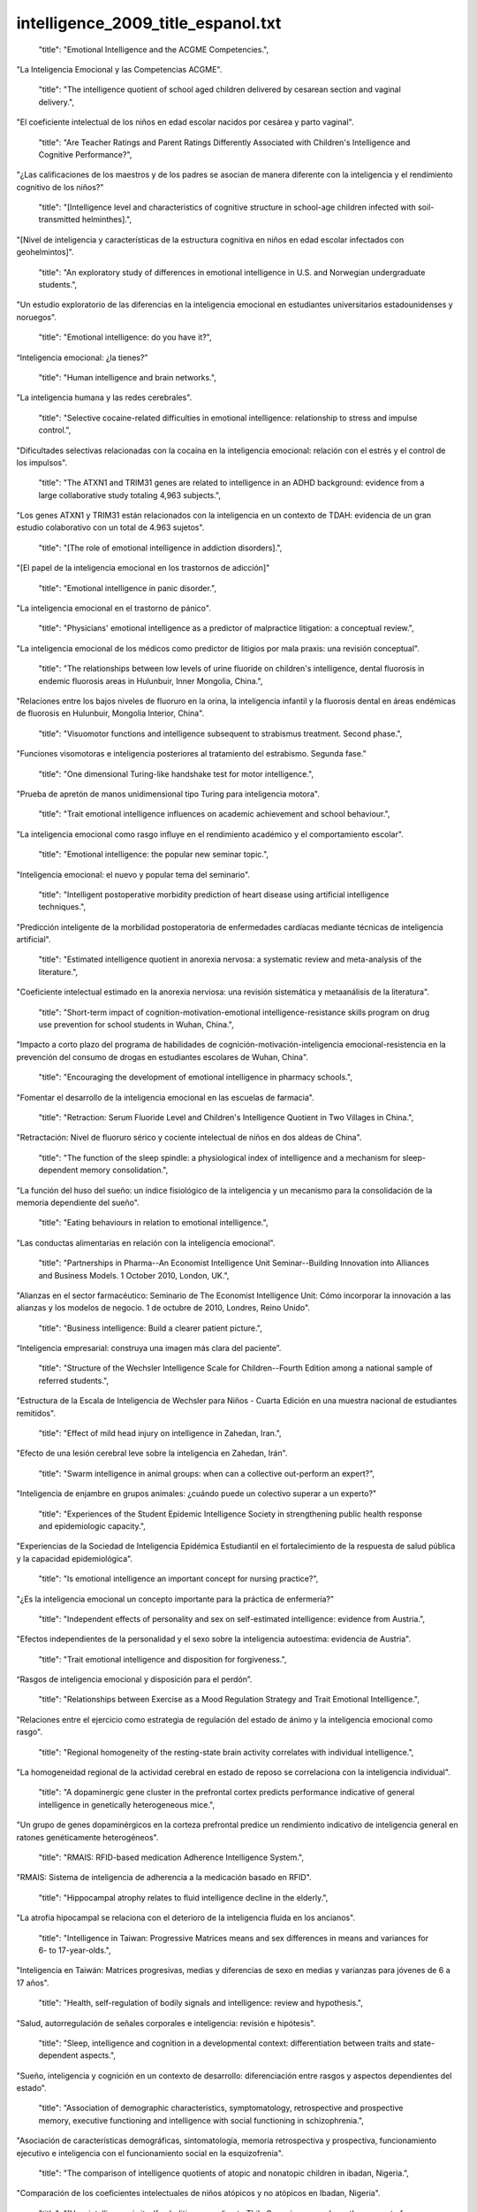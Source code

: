 intelligence_2009_title_espanol.txt
==================================

    "title": "Emotional Intelligence and the ACGME Competencies.",

"La Inteligencia Emocional y las Competencias ACGME".

    "title": "The intelligence quotient of school aged children delivered by cesarean section and vaginal delivery.",

"El coeficiente intelectual de los niños en edad escolar nacidos por cesárea y parto vaginal".

    "title": "Are Teacher Ratings and Parent Ratings Differently Associated with Children's Intelligence and Cognitive Performance?",

"¿Las calificaciones de los maestros y de los padres se asocian de manera diferente con la inteligencia y el rendimiento cognitivo de los niños?"

    "title": "[Intelligence level and characteristics of cognitive structure in school-age children infected with soil-transmitted helminthes].",

"[Nivel de inteligencia y características de la estructura cognitiva en niños en edad escolar infectados con geohelmintos]".

    "title": "An exploratory study of differences in emotional intelligence in U.S. and Norwegian undergraduate students.",

"Un estudio exploratorio de las diferencias en la inteligencia emocional en estudiantes universitarios estadounidenses y noruegos".

    "title": "Emotional intelligence: do you have it?",

“Inteligencia emocional: ¿la tienes?”

    "title": "Human intelligence and brain networks.",

"La inteligencia humana y las redes cerebrales".

    "title": "Selective cocaine-related difficulties in emotional intelligence: relationship to stress and impulse control.",

"Dificultades selectivas relacionadas con la cocaína en la inteligencia emocional: relación con el estrés y el control de los impulsos".

    "title": "The ATXN1 and TRIM31 genes are related to intelligence in an ADHD background: evidence from a large collaborative study totaling 4,963 subjects.",

"Los genes ATXN1 y TRIM31 están relacionados con la inteligencia en un contexto de TDAH: evidencia de un gran estudio colaborativo con un total de 4.963 sujetos".

    "title": "[The role of emotional intelligence in addiction disorders].",

"[El papel de la inteligencia emocional en los trastornos de adicción]"

    "title": "Emotional intelligence in panic disorder.",

"La inteligencia emocional en el trastorno de pánico".

    "title": "Physicians' emotional intelligence as a predictor of malpractice litigation: a conceptual review.",

"La inteligencia emocional de los médicos como predictor de litigios por mala praxis: una revisión conceptual".

    "title": "The relationships between low levels of urine fluoride on children's intelligence, dental fluorosis in endemic fluorosis areas in Hulunbuir, Inner Mongolia, China.",

"Relaciones entre los bajos niveles de fluoruro en la orina, la inteligencia infantil y la fluorosis dental en áreas endémicas de fluorosis en Hulunbuir, Mongolia Interior, China".

    "title": "Visuomotor functions and intelligence subsequent to strabismus treatment. Second phase.",

"Funciones visomotoras e inteligencia posteriores al tratamiento del estrabismo. Segunda fase."

    "title": "One dimensional Turing-like handshake test for motor intelligence.",

"Prueba de apretón de manos unidimensional tipo Turing para inteligencia motora".

    "title": "Trait emotional intelligence influences on academic achievement and school behaviour.",

"La inteligencia emocional como rasgo influye en el rendimiento académico y el comportamiento escolar".

    "title": "Emotional intelligence: the popular new seminar topic.",

"Inteligencia emocional: el nuevo y popular tema del seminario".

    "title": "Intelligent postoperative morbidity prediction of heart disease using artificial intelligence techniques.",

"Predicción inteligente de la morbilidad postoperatoria de enfermedades cardíacas mediante técnicas de inteligencia artificial".

    "title": "Estimated intelligence quotient in anorexia nervosa: a systematic review and meta-analysis of the literature.",

"Coeficiente intelectual estimado en la anorexia nerviosa: una revisión sistemática y metaanálisis de la literatura".

    "title": "Short-term impact of cognition-motivation-emotional intelligence-resistance skills program on drug use prevention for school students in Wuhan, China.",

"Impacto a corto plazo del programa de habilidades de cognición-motivación-inteligencia emocional-resistencia en la prevención del consumo de drogas en estudiantes escolares de Wuhan, China".

    "title": "Encouraging the development of emotional intelligence in pharmacy schools.",

"Fomentar el desarrollo de la inteligencia emocional en las escuelas de farmacia".

    "title": "Retraction: Serum Fluoride Level and Children's Intelligence Quotient in Two Villages in China.",

"Retractación: Nivel de fluoruro sérico y cociente intelectual de niños en dos aldeas de China".

    "title": "The function of the sleep spindle: a physiological index of intelligence and a mechanism for sleep-dependent memory consolidation.",

"La función del huso del sueño: un índice fisiológico de la inteligencia y un mecanismo para la consolidación de la memoria dependiente del sueño".

    "title": "Eating behaviours in relation to emotional intelligence.",

"Las conductas alimentarias en relación con la inteligencia emocional".

    "title": "Partnerships in Pharma--An Economist Intelligence Unit Seminar--Building Innovation into Alliances and Business Models. 1 October 2010, London, UK.",

"Alianzas en el sector farmacéutico: Seminario de The Economist Intelligence Unit: Cómo incorporar la innovación a las alianzas y los modelos de negocio. 1 de octubre de 2010, Londres, Reino Unido".

    "title": "Business intelligence: Build a clearer patient picture.",

“Inteligencia empresarial: construya una imagen más clara del paciente”.

    "title": "Structure of the Wechsler Intelligence Scale for Children--Fourth Edition among a national sample of referred students.",

"Estructura de la Escala de Inteligencia de Wechsler para Niños - Cuarta Edición en una muestra nacional de estudiantes remitidos".

    "title": "Effect of mild head injury on intelligence in Zahedan, Iran.",

"Efecto de una lesión cerebral leve sobre la inteligencia en Zahedan, Irán".

    "title": "Swarm intelligence in animal groups: when can a collective out-perform an expert?",

"Inteligencia de enjambre en grupos animales: ¿cuándo puede un colectivo superar a un experto?"

    "title": "Experiences of the Student Epidemic Intelligence Society in strengthening public health response and epidemiologic capacity.",

"Experiencias de la Sociedad de Inteligencia Epidémica Estudiantil en el fortalecimiento de la respuesta de salud pública y la capacidad epidemiológica".

    "title": "Is emotional intelligence an important concept for nursing practice?",

"¿Es la inteligencia emocional un concepto importante para la práctica de enfermería?"

    "title": "Independent effects of personality and sex on self-estimated intelligence: evidence from Austria.",

"Efectos independientes de la personalidad y el sexo sobre la inteligencia autoestima: evidencia de Austria".

    "title": "Trait emotional intelligence and disposition for forgiveness.",

“Rasgos de inteligencia emocional y disposición para el perdón”.

    "title": "Relationships between Exercise as a Mood Regulation Strategy and Trait Emotional Intelligence.",

"Relaciones entre el ejercicio como estrategia de regulación del estado de ánimo y la inteligencia emocional como rasgo".

    "title": "Regional homogeneity of the resting-state brain activity correlates with individual intelligence.",

"La homogeneidad regional de la actividad cerebral en estado de reposo se correlaciona con la inteligencia individual".

    "title": "A dopaminergic gene cluster in the prefrontal cortex predicts performance indicative of general intelligence in genetically heterogeneous mice.",

"Un grupo de genes dopaminérgicos en la corteza prefrontal predice un rendimiento indicativo de inteligencia general en ratones genéticamente heterogéneos".

    "title": "RMAIS: RFID-based medication Adherence Intelligence System.",

"RMAIS: Sistema de inteligencia de adherencia a la medicación basado en RFID".

    "title": "Hippocampal atrophy relates to fluid intelligence decline in the elderly.",

"La atrofia hipocampal se relaciona con el deterioro de la inteligencia fluida en los ancianos".

    "title": "Intelligence in Taiwan: Progressive Matrices means and sex differences in means and variances for 6- to 17-year-olds.",

"Inteligencia en Taiwán: Matrices progresivas, medias y diferencias de sexo en medias y varianzas para jóvenes de 6 a 17 años".

    "title": "Health, self-regulation of bodily signals and intelligence: review and hypothesis.",

"Salud, autorregulación de señales corporales e inteligencia: revisión e hipótesis".

    "title": "Sleep, intelligence and cognition in a developmental context: differentiation between traits and state-dependent aspects.",

"Sueño, inteligencia y cognición en un contexto de desarrollo: diferenciación entre rasgos y aspectos dependientes del estado".

    "title": "Association of demographic characteristics, symptomatology, retrospective and prospective memory, executive functioning and intelligence with social functioning in schizophrenia.",

"Asociación de características demográficas, sintomatología, memoria retrospectiva y prospectiva, funcionamiento ejecutivo e inteligencia con el funcionamiento social en la esquizofrenia".

    "title": "The comparison of intelligence quotients of atopic and nonatopic children in ibadan, Nigeria.",

"Comparación de los coeficientes intelectuales de niños atópicos y no atópicos en Ibadan, Nigeria".

    "title": "[How intelligence is itself--abolition according to Thilo Sarrazin opposed--on the concept of inheritability].",

"[Cómo la inteligencia en sí misma se opone a la abolición según Thilo Sarrazin-al concepto de heredabilidad]."

    "title": "Data and methods to facilitate delivery system reform: harnessing collective intelligence to learn from positive deviance.",

"Datos y métodos para facilitar la reforma del sistema de prestación de servicios: aprovechar la inteligencia colectiva para aprender de las desviaciones positivas".

    "title": "Acupuncture for promoting intelligence of children--an observation on 37 cases with mental retardation.",

"Acupuntura para promover la inteligencia de los niños: una observación de 37 casos con retraso mental".

    "title": "Secret life of plants: from memory to intelligence.",

"La vida secreta de las plantas: de la memoria a la inteligencia".

    "title": "Assessment of the global intelligence and selective cognitive capacities in preterm 8-year-old children.",

"Evaluación de la inteligencia global y de las capacidades cognitivas selectivas en niños prematuros de 8 años."

    "title": "Intelligence in youth and all-cause-mortality: systematic review with meta-analysis.",

"Inteligencia en la juventud y mortalidad por todas las causas: revisión sistemática con metaanálisis".

    "title": "Quantity, not quality: the relationship between fluid intelligence and working memory capacity.",

"Cantidad, no calidad: la relación entre la inteligencia fluida y la capacidad de la memoria de trabajo".

    "title": "NTM and NR3C2 polymorphisms influencing intelligence: family-based association studies.",

"Polimorfismos NTM y NR3C2 que influyen en la inteligencia: estudios de asociación basados ​​en la familia".

    "title": "The impact of stroke on emotional intelligence.",

"El impacto del accidente cerebrovascular en la inteligencia emocional".

    "title": "Group Health Cooperative, pieces of intelligence falling into place.",

“Cooperativa de Salud Grupal, piezas de inteligencia encajando en su lugar”.

    "title": "Normal intelligence in female and male patients with congenital adrenal hyperplasia.",

"Inteligencia normal en pacientes masculinos y femeninos con hiperplasia suprarrenal congénita".

    "title": "Swarm intelligence in plant roots.",

"Inteligencia de enjambre en las raíces de las plantas".

    "title": "Artificial intelligence: contemporary applications and future compass.",

"Inteligencia artificial: aplicaciones contemporáneas y brújula del futuro".

    "title": "Advanced clinical interpretation of the WAIS-IV and WMS-IV: prevalence of low scores varies by level of intelligence and years of education.",

"Interpretación clínica avanzada del WAIS-IV y WMS-IV: la prevalencia de puntuaciones bajas varía según el nivel de inteligencia y los años de educación".

    "title": "Developmental validation of the IrisPlex system: determination of blue and brown iris colour for forensic intelligence.",

"Validación del desarrollo del sistema IrisPlex: determinación del color del iris azul y marrón para inteligencia forense".

    "title": "Regional gray matter correlates of perceived emotional intelligence.",

"La materia gris regional se correlaciona con la inteligencia emocional percibida".

    "title": "The link between callosal thickness and intelligence in healthy children and adolescents.",

"La relación entre el grosor del cuerpo calloso y la inteligencia en niños y adolescentes sanos".

    "title": "IEEE International Conference on Computational Intelligence and Games. Smarts for serious games.",

"Conferencia internacional IEEE sobre inteligencia computacional y juegos. Inteligencia para juegos serios".

    "title": "IEEE International Conference on Computational Intelligence and Games. Game-miners grapple with massive data.",

"Conferencia internacional IEEE sobre inteligencia computacional y juegos. Los mineros de juegos se enfrentan a datos masivos".

    "title": "IEEE International Conference on Computational Intelligence and Games. Killer bots are getting human.",

"Conferencia internacional IEEE sobre inteligencia computacional y juegos. Los robots asesinos se están humanizando".

    "title": "Psychology. Social savvy boosts the collective intelligence of groups.",

"Psicología. La inteligencia social potencia la inteligencia colectiva de los grupos."

    "title": "Evidence for a collective intelligence factor in the performance of human groups.",

"Evidencia de un factor de inteligencia colectiva en el desempeño de los grupos humanos".

    "title": "Reliability and validity of three Chinese-version tasks of Mayer-Salovey-Caruso Emotional Intelligence Test.",

"Confiabilidad y validez de tres tareas de la versión china del Test de Inteligencia Emocional Mayer-Salovey-Caruso".

    "title": "Compact cancer biomarkers discovery using a swarm intelligence feature selection algorithm.",

"Descubrimiento compacto de biomarcadores de cáncer utilizando un algoritmo de selección de características de inteligencia de enjambre".

    "title": "Visual-object ability: a new dimension of non-verbal intelligence.",

"La capacidad visual-objetiva: una nueva dimensión de la inteligencia no verbal".

    "title": "Weight gain in infancy and early childhood is associated with school age body mass index but not intelligence and blood pressure in very low birth weight children.",

"El aumento de peso en la infancia y la niñez temprana está asociado con el índice de masa corporal en edad escolar, pero no con la inteligencia y la presión arterial en niños con muy bajo peso al nacer".

    "title": "Neural mechanisms of interference control in working memory: effects of interference expectancy and fluid intelligence.",

"Mecanismos neuronales del control de interferencias en la memoria de trabajo: efectos de la expectativa de interferencia y la inteligencia fluida".

    "title": "The emotional foundations of high moral intelligence.",

"Los fundamentos emocionales de la alta inteligencia moral".

    "title": "Emotional quotient scores over intelligence quotient.",

"El cociente emocional puntúa más que el cociente intelectual".

    "title": "Similar prefrontal cortical activities between general fluid intelligence and visuospatial working memory tasks in preschool children as revealed by optical topography.",

"Actividades corticales prefrontales similares entre la inteligencia fluida general y las tareas de memoria de trabajo visoespacial en niños en edad preescolar según lo revelado por topografía óptica".

    "title": "Obesity atlas and methodbox: towards an open framework for sharing public health intelligence workflows.",

"Atlas de obesidad y Methodbox: hacia un marco abierto para compartir flujos de trabajo de inteligencia de salud pública".

    "title": "Using ProMED-Mail and MedWorm blogs for cross-domain pattern analysis in epidemic intelligence.",

"Uso de blogs ProMED-Mail y MedWorm para el análisis de patrones entre dominios en inteligencia epidémica".

    "title": "Cognitive inferences in fossil apes (Primates, Hominoidea): does encephalization reflect intelligence?",

"Inferencias cognitivas en simios fósiles (primates, homínidos): ¿la encefalización refleja inteligencia?"

    "title": "1.3\u00a0Mb de novo deletion in chromosome band 3q29 associated with normal intelligence in a child.",

"Deleción de novo de 1,3 Mb en la banda cromosómica 3q29 asociada con inteligencia normal en un niño".

    "title": "Augmenting the core battery with supplementary subtests: Wechsler adult intelligence scale--IV measurement invariance across the United States and Canada.",

"Aumento de la batería principal con subpruebas complementarias: escala de inteligencia para adultos de Wechsler--Invariancia de la medición IV en Estados Unidos y Canadá".

    "title": "Seeing the forest for the trees: prevalence of low scores on the Wechsler Intelligence Scale for Children, fourth edition (WISC-IV).",

"Ver el bosque detrás de los árboles: prevalencia de puntuaciones bajas en la Escala de Inteligencia Wechsler para Niños, cuarta edición (WISC-IV)".

    "title": "Investigation of the factor structure of the Wechsler Adult Intelligence Scale--Fourth Edition (WAIS-IV): exploratory and higher order factor analyses.",

"Investigación de la estructura factorial de la Escala de Inteligencia de Wechsler para Adultos, Cuarta Edición (WAIS-IV): análisis factorial exploratorio y de orden superior".

    "title": "Closing the gap - better health intelligence is required.",

“Para cerrar la brecha se necesita una mejor inteligencia sanitaria”.

    "title": "[Gamma-activity of the cerebral cortex: communication with intelligence and accuracy of perception of time].",

"[Actividad gamma de la corteza cerebral: comunicación con la inteligencia y precisión en la percepción del tiempo]".

    "title": "Turning routine NHS data into health care intelligence: NHS clinicians need public health doctors in primary care trusts (PCTs).",

"Cómo convertir los datos rutinarios del NHS en inteligencia sanitaria: los médicos del NHS necesitan médicos de salud pública en centros de atención primaria (PCT)".

    "title": "An artificial intelligence approach to Bacillus amyloliquefaciens CCMI 1051 cultures: application to the production of anti-fungal compounds.",

"Un enfoque de inteligencia artificial para cultivos de Bacillus amyloliquefaciens CCMI 1051: aplicación a la producción de compuestos antifúngicos".

    "title": "Regional gray matter density associated with emotional intelligence: evidence from voxel-based morphometry.",

"Densidad de materia gris regional asociada con la inteligencia emocional: evidencia de la morfometría basada en vóxeles".

    "title": "Performance on Wechsler intelligence scales in children with Tourette syndrome.",

"Rendimiento en las escalas de inteligencia de Wechsler en niños con síndrome de Tourette".

    "title": "Emotional intelligence and nursing performance among nursing students.",

"Inteligencia emocional y desempeño de enfermería entre estudiantes de enfermería".

    "title": "Robotic and artificial intelligence for keyhole neurosurgery: the ROBOCAST project, a multi-modal autonomous path planner.",

"Inteligencia robótica y artificial para neurocirugía de ojo de cerradura: el proyecto ROBOCAST, un planificador de rutas autónomo multimodal".

    "title": "Independent association of prospective memory with retrospective memory and intelligence in schizophrenia: a controlled study.",

"Asociación independiente de la memoria prospectiva con la memoria retrospectiva y la inteligencia en la esquizofrenia: un estudio controlado".

    "title": "Intelligence and ambition are distributed equally around the globe.",

"La inteligencia y la ambición están distribuidas equitativamente en todo el mundo".

    "title": "A psychometric analysis of the Trait Emotional Intelligence Questionnaire-Short Form (TEIQue-SF) using item response theory.",

"Un análisis psicométrico del Cuestionario de Inteligencia Emocional de Rasgos-Forma Corta (TEIQue-SF) utilizando la teoría de respuesta al ítem".

    "title": "Identification of cataract and post-cataract surgery optical images using artificial intelligence techniques.",

“Identificación de imágenes ópticas de cirugía de catarata y post-catarata mediante técnicas de inteligencia artificial”.

    "title": "A new method for 3D thinning of hybrid shaped porous media using artificial intelligence. Application to trabecular bone.",

"Un nuevo método para el adelgazamiento 3D de medios porosos con formas híbridas mediante inteligencia artificial. Aplicación al hueso trabecular".

    "title": "Applications of artificial intelligence in safe human-robot interactions.",

"Aplicaciones de la inteligencia artificial en interacciones seguras entre humanos y robots".

    "title": "Neuropsychological profiles in individuals at clinical high risk for psychosis: relationship to psychosis and intelligence.",

"Perfiles neuropsicológicos en individuos con alto riesgo clínico de psicosis: relación con la psicosis y la inteligencia".

    "title": "The role of intelligence and feedback in children's strategy competence.",

"El papel de la inteligencia y la retroalimentación en la competencia estratégica de los niños".

    "title": "Fluid intelligence loss linked to restricted regions of damage within frontal and parietal cortex.",

"La pérdida de inteligencia fluida está vinculada a regiones restringidas de daño dentro de la corteza frontal y parietal".

    "title": "Naive theories of intelligence and the role of processing fluency in perceived comprehension.",

"Teorías ingenuas de la inteligencia y el papel de la fluidez de procesamiento en la comprensión percibida".

    "title": "Time course of processing emotional stimuli as a function of perceived emotional intelligence, anxiety, and depression.",

"Curso temporal del procesamiento de estímulos emocionales en función de la inteligencia emocional percibida, la ansiedad y la depresión".

    "title": "Commentary on \"Intelligence and Personality as Predictors of Illness and Death\" by Deary, Weiss, and Batty.",

"Comentario sobre "La inteligencia y la personalidad como predictores de la enfermedad y la muerte" de Deary, Weiss y Batty".

    "title": "Intelligence and Personality as Predictors of Illness and Death: How Researchers in Differential Psychology and Chronic Disease Epidemiology Are Collaborating to Understand and Address Health Inequalities.",

"La inteligencia y la personalidad como predictores de enfermedad y muerte: cómo los investigadores en psicología diferencial y epidemiología de enfermedades crónicas están colaborando para comprender y abordar las desigualdades en salud".

    "title": "A response to the comments by Dr Chaput on our paper 'Intelligence in relation to obesity: a systematic review and meta-analysis'.",

"Una respuesta a los comentarios del Dr. Chaput sobre nuestro artículo 'La inteligencia en relación con la obesidad: una revisión sistemática y un metaanálisis'".

    "title": "Nurse-to-nurse hostility, confrontational anxiety, and emotional intelligence: an integral, descriptive pilot study.",

"Hostilidad entre enfermeras, ansiedad confrontativa e inteligencia emocional: un estudio piloto descriptivo e integral".

    "title": "Self-compassion and emotional intelligence in nurses.",

"Autocompasión e inteligencia emocional en enfermeras".

    "title": "Emotional intelligence of dental students and patient satisfaction.",

“Inteligencia emocional de los estudiantes de odontología y satisfacción del paciente”.

    "title": "Exploring the Flynn effect in mentally retarded adults by using a nonverbal intelligence test for children.",

"Explorando el efecto Flynn en adultos con retraso mental mediante el uso de una prueba de inteligencia no verbal para niños".

    "title": "Emotional intelligence and emotional eating patterns: a new insight into the antecedents of eating disorders?",

"Inteligencia emocional y patrones de alimentación emocional: ¿una nueva perspectiva sobre los antecedentes de los trastornos alimentarios?"

    "title": "A Rasch rating scale modeling of the Schutte Self-Report Emotional Intelligence scale in a sample of international students.",

"Un modelo de escala de calificación Rasch de la escala de inteligencia emocional de autoinforme de Schutte en una muestra de estudiantes internacionales".

    "title": "Effect of birth weight, maternal education and prenatal smoking on offspring intelligence at school age.",

"Efecto del peso al nacer, la educación materna y el tabaquismo prenatal sobre la inteligencia de los hijos en edad escolar".

    "title": "Emotional intelligence in medicine: a systematic review through the context of the ACGME competencies.",

"Inteligencia emocional en medicina: una revisión sistemática a través del contexto de las competencias ACGME".

    "title": "Business intelligence and capacity planning: web-based solutions.",

"Inteligencia empresarial y planificación de capacidad: soluciones basadas en web".

    "title": "Birth weight standardized to gestational age and intelligence in young adulthood: a register-based birth cohort study of male siblings.",

"Peso al nacer estandarizado según la edad gestacional y la inteligencia en la edad adulta joven: un estudio de cohorte de nacimiento basado en registros de hermanos varones".

    "title": "The state of the science of emotional intelligence related to nursing leadership: an integrative review.",

"El estado de la ciencia de la inteligencia emocional relacionada con el liderazgo de enfermería: una revisión integradora".

    "title": "Association between sleep duration and intelligence scores in healthy children.",

"Asociación entre la duración del sueño y las puntuaciones de inteligencia en niños sanos".

    "title": "On the sources of the height-intelligence correlation: new insights from a bivariate ACE model with assortative mating.",

"Sobre las fuentes de la correlación altura-inteligencia: nuevos conocimientos a partir de un modelo ACE bivariado con apareamiento selectivo".

    "title": "A prediction model based on an artificial intelligence system for moderate to severe obstructive sleep apnea.",

"Un modelo de predicción basado en un sistema de inteligencia artificial para la apnea obstructiva del sueño de moderada a grave".

    "title": "Association between the epidermal growth factor gene and intelligence in major depression patients.",

"Asociación entre el gen del factor de crecimiento epidérmico y la inteligencia en pacientes con depresión mayor".

    "title": "No major role for X-inactivation in variations of intelligence and behavioral problems at middle childhood.",

"La inactivación del cromosoma X no tiene un papel importante en las variaciones de inteligencia y los problemas de conducta en la niñez media".

    "title": "Human intelligence and polymorphisms in the DNA methyltransferase genes involved in epigenetic marking.",

"Inteligencia humana y polimorfismos en los genes de la ADN metiltransferasa implicados en el marcado epigenético".

    "title": "The relationship between learning styles, emotional social intelligence, and academic success of undergraduate nursing students.",

"La relación entre los estilos de aprendizaje, la inteligencia social emocional y el éxito académico de los estudiantes universitarios de enfermería".

    "title": "Intelligence. The right tools for the job.",

"Inteligencia. Las herramientas adecuadas para el trabajo."

    "title": "Neurotrophin-3 gene, intelligence, and selective attention deficit in a Korean sample with attention-deficit/hyperactivity disorder.",

"Gen de la neurotrofina-3, inteligencia y déficit de atención selectiva en una muestra coreana con trastorno por déficit de atención e hiperactividad".

    "title": "Heart rate variability: an index of brain processing in vegetative state? An artificial intelligence, data mining study.",

"Variabilidad de la frecuencia cardíaca: ¿un índice del procesamiento cerebral en estado vegetativo? Un estudio de inteligencia artificial y minería de datos".

    "title": "Artificial intelligence systems based on texture descriptors for vaccine development.",

"Sistemas de inteligencia artificial basados ​​en descriptores de textura para el desarrollo de vacunas".

    "title": "Examining the impact of integrating physical activity on fluid intelligence and academic performance in an elementary school setting: a preliminary investigation.",

"Examen del impacto de la integración de la actividad física en la inteligencia fluida y el rendimiento académico en un entorno de escuela primaria: una investigación preliminar".

    "title": "Using collective intelligence to fine-tune public health policy.",

"Usar la inteligencia colectiva para afinar las políticas de salud pública".

    "title": "An exploration of the relationship between emotional intelligence (EI) and the Multiple Mini-Interview (MMI).",

"Una exploración de la relación entre la inteligencia emocional (IE) y la Mini-Entrevista Múltiple (MMI)".

    "title": "[Are intelligence and executive functions the same thing?].",

"[¿Son la inteligencia y las funciones ejecutivas la misma cosa?]"

    "title": "Artificial intelligence control of a sequencing batch reactor for nitrogen removal via nitrite from landfill leachate.",

"Control de inteligencia artificial de un reactor discontinuo secuencial para la eliminación de nitrógeno a través de nitrito del lixiviado de vertedero".

    "title": "Relationship of the Kaufman Brief Intelligence Test-Second Edition and the Wechsler Abbreviated Scale of Intelligence in children referred for ADHD.",

"Relación entre el Test Breve de Inteligencia de Kaufman-Segunda Edición y la Escala Abreviada de Inteligencia de Wechsler en niños remitidos por TDAH".

    "title": "Intelligence and education: causal perceptions drive analytic processes and therefore conclusions.",

"Inteligencia y educación: las percepciones causales impulsan los procesos analíticos y, por tanto, las conclusiones".

    "title": "[Where does intelligence dwell?].",

"[¿Dónde habita la inteligencia?]"

    "title": "[Intelligence quid aut quis est?].",

"[Inteligencia quid aut quis est?]".

    "title": "Intelligence and mortality. Only ignorance stops progress.",

"Inteligencia y mortalidad. Sólo la ignorancia detiene el progreso."

    "title": "Improvement in intelligence test scores from 6 to 10 years in children of teenage mothers.",

"Mejora en las puntuaciones de pruebas de inteligencia de los 6 a 10 años en hijos de madres adolescentes".

    "title": "Emotion comprehension: the impact of nonverbal intelligence.",

"Comprensión de las emociones: el impacto de la inteligencia no verbal".

    "title": "The intelligent reader's guide to health intelligence.",

"La guía del lector inteligente sobre inteligencia sanitaria".

    "title": "Validating running memory span: measurement of working memory capacity and links with fluid intelligence.",

"Validación de la capacidad de la memoria de trabajo: medición de la capacidad de la memoria de trabajo y vínculos con la inteligencia fluida".

    "title": "Contribution of artificial intelligence to the knowledge of prognostic factors in Hodgkin's lymphoma.",

“Aportación de la inteligencia artificial al conocimiento de los factores pronósticos en el linfoma de Hodgkin”.

    "title": "Emotional intelligence, empathy and the educative power of poetry: a Deleuzo-Guattarian perspective.",

"Inteligencia emocional, empatía y poder educativo de la poesía: una perspectiva deleuzo-guattariana".

    "title": "eHive: an artificial intelligence workflow system for genomic analysis.",

"eHive: un sistema de flujo de trabajo de inteligencia artificial para el análisis genómico".

    "title": "Self-reported emotional dysregulation but no impairment of emotional intelligence in borderline personality disorder: an explorative study.",

"Desregulación emocional autoinformada pero sin deterioro de la inteligencia emocional en el trastorno límite de la personalidad: un estudio exploratorio".

    "title": "The early motor repertoire of children born preterm is associated with intelligence at school age.",

"El repertorio motor temprano de los niños nacidos prematuramente está asociado con la inteligencia en la edad escolar".

    "title": "Decision-making and cognitive abilities: A review of associations between Iowa Gambling Task performance, executive functions, and intelligence.",

"Toma de decisiones y capacidades cognitivas: una revisión de las asociaciones entre el desempeño en la Iowa Gambling Task, las funciones ejecutivas y la inteligencia".

    "title": "Evolutionary psychology and intelligence research.",

"Psicología evolutiva e investigación de la inteligencia".

    "title": "[Effect of CS(2) occupational exposure on personality and intelligence].",

"[Efecto de la exposición ocupacional al CS(2) sobre la personalidad y la inteligencia]".

    "title": "Using the manual ability classification system in young adults with cerebral palsy and normal intelligence.",

"Utilización del sistema de clasificación de habilidades manuales en adultos jóvenes con parálisis cerebral e inteligencia normal".

    "title": "Artificial intelligence techniques for colorectal cancer drug metabolism: ontology and complex network.",

"Técnicas de inteligencia artificial para el metabolismo de fármacos contra el cáncer colorrectal: ontología y red compleja".

    "title": "Colloquium paper: adaptive specializations, social exchange, and the evolution of human intelligence.",

"Documento de coloquio: especializaciones adaptativas, intercambio social y evolución de la inteligencia humana".

    "title": "Colloquium paper: the cognitive niche: coevolution of intelligence, sociality, and language.",

"Artículo de coloquio: El nicho cognitivo: coevolución de la inteligencia, la socialidad y el lenguaje".

    "title": "Emotional intelligence and addictions: a systematic review.",

"Inteligencia emocional y adicciones: una revisión sistemática".

    "title": "The relationships of working memory, secondary memory, and general fluid intelligence: working memory is special.",

"Las relaciones entre la memoria de trabajo, la memoria secundaria y la inteligencia fluida general: la memoria de trabajo es especial".

    "title": "Intelligence, education, and mortality.",

"Inteligencia, educación y mortalidad".

    "title": "Intelligence in Williams Syndrome is related to STX1A, which encodes a component of the presynaptic SNARE complex.",

"La inteligencia en el síndrome de Williams está relacionada con STX1A, que codifica un componente del complejo presináptico SNARE".

    "title": "Research on the relation of EEG signal chaos characteristics with high-level intelligence activity of human brain.",

"Investigación sobre la relación de las características del caos de la señal EEG con la actividad de inteligencia de alto nivel del cerebro humano".

    "title": "An intelligent patient focus. Cambridge Memorial Hospital is increasing efficiency and improving patient care with a new emergency room tracking board and business-intelligence system.",

"Un enfoque inteligente en el paciente. El Cambridge Memorial Hospital está aumentando la eficiencia y mejorando la atención al paciente con un nuevo sistema de inteligencia empresarial y un panel de seguimiento de salas de emergencia".

    "title": "Cognitive ability: does working memory training enhance intelligence?",

"Capacidad cognitiva: ¿el entrenamiento de la memoria de trabajo mejora la inteligencia?"

    "title": "The effects of presenting imprecise probabilities in intelligence forecasts.",

"Los efectos de presentar probabilidades imprecisas en los pronósticos de inteligencia".

    "title": "A neuropsychological study of personality: trait openness in relation to intelligence, fluency, and executive functioning.",

"Un estudio neuropsicológico de la personalidad: rasgos de apertura en relación con la inteligencia, la fluidez y el funcionamiento ejecutivo".

    "title": "Prenatal exposure to airborne polycyclic aromatic hydrocarbons and children's intelligence at 5 years of age in a prospective cohort study in Poland.",

"Exposición prenatal a hidrocarburos aromáticos policíclicos en el aire y la inteligencia de los niños a los 5 años de edad en un estudio de cohorte prospectivo en Polonia".

    "title": "The future of health intelligence: challenges and opportunities.",

"El futuro de la inteligencia en salud: desafíos y oportunidades".

    "title": "Developing the public health intelligence workforce in the UK.",

"Desarrollo de la fuerza laboral de inteligencia de salud pública en el Reino Unido".

    "title": "Intelligence-led crime scene processing. Part II: Intelligence and crime scene examination.",

"Procesamiento de la escena del crimen con base en información de inteligencia. Parte II: Inteligencia y examen de la escena del crimen".

    "title": "Neuroscientist's embarrassment: artificial intelligence's opportunity.",

"La vergüenza de los neurocientíficos: la oportunidad de la inteligencia artificial".

    "title": "[Heart rate measurement algorithm based on artificial intelligence].",

“[Algoritmo de medición de frecuencia cardíaca basado en inteligencia artificial].”

    "title": "Relationship between athletes' emotional intelligence and precompetitive anxiety.",

"Relación entre la inteligencia emocional de los deportistas y la ansiedad precompetitiva".

    "title": "Tactile measures in the structure of intelligence.",

"Medidas táctiles en la estructura de la inteligencia".

    "title": "\"Would I had him with me always\": Affects of longing in early artificial intelligence.",

"\"Ojalá lo tuviera siempre conmigo\": Efectos del anhelo en la inteligencia artificial temprana."

    "title": "Fairness emergence from zero-intelligence agents.",

"La equidad surge de agentes de inteligencia cero".

    "title": "Effect of improvement of pre-school education through Anganwadi center on intelligence and development quotient of children.",

"Efecto de la mejora de la educación preescolar a través del centro Anganwadi sobre la inteligencia y el coeficiente de desarrollo de los niños".

    "title": "Motivation and intelligence drive auditory perceptual learning.",

"La motivación y la inteligencia impulsan el aprendizaje perceptivo auditivo".

    "title": "Gender differences in the relationship between emotional intelligence and right hemisphere lateralization for facial processing.",

"Diferencias de género en la relación entre la inteligencia emocional y la lateralización del hemisferio derecho para el procesamiento facial".

    "title": "Computational intelligence community. Introduction.",

"Comunidad de inteligencia computacional. Introducción."

    "title": "Improving intelligence: a literature review.",

"Mejorar la inteligencia: una revisión de la literatura".

    "title": "Public health genomics: the interface with public health intelligence and the role of public health observatories.",

"Genómica en salud pública: la interfaz con la inteligencia de salud pública y el papel de los observatorios de salud pública".

    "title": "Children's sense of coherence and trait emotional intelligence: a longitudinal study exploring the development of somatic complaints.",

"El sentido de coherencia de los niños y la inteligencia emocional como rasgo: un estudio longitudinal que explora el desarrollo de las quejas somáticas".

    "title": "Automatic auditory intelligence: an expression of the sensory-cognitive core of cognitive processes.",

"Inteligencia auditiva automática: una expresión del núcleo sensorio-cognitivo de los procesos cognitivos".

    "title": "Ambient Intelligence and Persuasive Technology: The Blurring Boundaries Between Human and Technology.",

"Inteligencia ambiental y tecnología persuasiva: los límites difusos entre lo humano y la tecnología".

    "title": "Effect of promoting self-esteem by participatory learning process on emotional intelligence among early adolescents.",

"Efecto de la promoción de la autoestima mediante el proceso de aprendizaje participativo sobre la inteligencia emocional en adolescentes tempranos".

    "title": "Independent examination of the Wechsler Adult Intelligence Scale-Fourth Edition (WAIS-IV): what does the WAIS-IV measure?",

"Examen independiente de la Escala de Inteligencia para Adultos de Wechsler, Cuarta Edición (WAIS-IV): ¿qué mide la WAIS-IV?"

    "title": "Aging and flexible remembering: contributions of conceptual span, fluid intelligence, and frontal functioning.",

"Envejecimiento y memoria flexible: contribuciones de la amplitud conceptual, la inteligencia fluida y el funcionamiento frontal".

    "title": "Sex, IQ, and emotional intelligence.",

"Sexo, coeficiente intelectual e inteligencia emocional".

    "title": "Regional intelligence and suicide rate in Italy.",

"Inteligencia regional y tasa de suicidios en Italia".

    "title": "Intra-individual subtest variability on the Dutch Wechsler Intelligence Scales for Children-Revised (WISC-R(NL)) for children with learning disabilities, psychiatric disorders, and epilepsy.",

"Variabilidad intraindividual de las subpruebas en las Escalas de Inteligencia Wechsler holandesas para niños revisadas (WISC-R(NL)) para niños con discapacidades de aprendizaje, trastornos psiquiátricos y epilepsia".

    "title": "Emotional intelligence: district nurses' lived experiences.",

"Inteligencia emocional: experiencias vividas por enfermeras distritales".

    "title": "Quality of dietary control in phenylketonuric patients and its relationship with general intelligence.",

"Calidad del control dietético en pacientes fenilcetonúricos y su relación con la inteligencia general".

    "title": "Using emotional intelligence to facilitate strengthened appraiser development.",

"Utilizar la inteligencia emocional para facilitar el desarrollo fortalecido de los tasadores".

    "title": "[Assessment of intelligence of 6-year-old children--practical comparability of HAWIVA-III and HAWIK-IV].",

"[Evaluación de la inteligencia de niños de 6 años: comparabilidad práctica de HAWIVA-III y HAWIK-IV]".

    "title": "The role of intelligence in phenylketonuria: a review of research and management.",

"El papel de la inteligencia en la fenilcetonuria: una revisión de la investigación y el tratamiento".

    "title": "Relationship between environmental phthalate exposure and the intelligence of school-age children.",

"Relación entre la exposición ambiental a ftalatos y la inteligencia de los niños en edad escolar".

    "title": "Higher social intelligence can impair source memory.",

"Una mayor inteligencia social puede perjudicar la memoria de las fuentes".

    "title": "Do you have the emotional intelligence of a Muppet?",

¿Tienes la inteligencia emocional de un Muppet?

    "title": "Brain development, intelligence and cognitive outcome in children born small for gestational age.",

"Desarrollo cerebral, inteligencia y resultados cognitivos en niños nacidos pequeños para la edad gestacional".

    "title": "Intelligence in early adulthood and subsequent risk of assault: cohort study of 1,120,998 Swedish men.",

"Inteligencia en la edad adulta temprana y posterior riesgo de agresión: estudio de cohorte de 1.120.998 hombres suecos".

    "title": "Bridging the gap: leveraging business intelligence tools in support of patient safety and financial effectiveness.",

"Cerrar la brecha: aprovechar las herramientas de inteligencia empresarial en apoyo de la seguridad del paciente y la eficacia financiera".

    "title": "On Hans, Zou and the others: wonder animals and the question of animal intelligence in early twentieth-century France.",

"Sobre Hans, Zou y los otros: animales maravillosos y la cuestión de la inteligencia animal en la Francia de principios del siglo XX".

    "title": "Caller behaviour classification using computational intelligence methods.",

"Clasificación del comportamiento de las personas que llaman utilizando métodos de inteligencia computacional".

    "title": "Relationship between children's intelligence and their emotional/behavioral problems and social competence: gender differences in first graders.",

"Relación entre la inteligencia de los niños y sus problemas emocionales/conductuales y su competencia social: diferencias de género en alumnos de primer grado".

    "title": "Suicide rates, national intelligence estimates, and differential K theory.",

"Tasas de suicidio, estimaciones de inteligencia nacional y teoría K diferencial".

    "title": "National intelligence, suicide rate, and subjective well-being.",

"Inteligencia nacional, tasa de suicidio y bienestar subjetivo".

    "title": "Distributed neural system for general intelligence revealed by lesion mapping.",

"Sistema neuronal distribuido para inteligencia general revelado mediante mapeo de lesiones".

    "title": "An intensive insulinotherapy mobile phone application built on artificial intelligence techniques.",

“Una aplicación móvil de insulinoterapia intensiva construida con técnicas de inteligencia artificial”.

    "title": "AI (artificial intelligence) in histopathology--from image analysis to automated diagnosis.",

"IA (inteligencia artificial) en histopatología: desde el análisis de imágenes hasta el diagnóstico automatizado".

    "title": "Limited genetic covariance between autistic traits and intelligence: findings from a longitudinal twin study.",

"Covarianza genética limitada entre los rasgos autistas y la inteligencia: hallazgos de un estudio longitudinal con gemelos".

    "title": "A Comparison of Laboratory and Clinical Working Memory Tests and Their Prediction of Fluid Intelligence.",

"Una comparación de pruebas de memoria de trabajo clínicas y de laboratorio y su predicción de la inteligencia fluida".

    "title": "How Intelligence and Education Contribute to Substance Use: Hints from the Minnesota Twin Family Study.",

"Cómo la inteligencia y la educación contribuyen al consumo de sustancias: pistas del estudio de familias gemelas de Minnesota".

    "title": "Neuroanatomical Correlates of Intelligence.",

"Correlatos neuroanatómicos de la inteligencia".

    "title": "Trends in converted firearms in England & Wales as Identified by the National Firearms Forensic Intelligence Database (NFFID) between September 2003 and September 2008.",

"Tendencias en armas de fuego convertidas en Inglaterra y Gales identificadas por la Base de Datos Nacional de Inteligencia Forense de Armas de Fuego (NFFID) entre septiembre de 2003 y septiembre de 2008".

    "title": "Phenotypic and genetic relations between the HEXACO dimensions and trait emotional intelligence.",

"Relaciones fenotípicas y genéticas entre las dimensiones HEXACO y la inteligencia emocional rasgo".

    "title": "Detection of drugs and explosives using neutron computerized tomography and artificial intelligence techniques.",

“Detección de drogas y explosivos mediante tomografía computarizada de neutrones e inteligencia artificial”.

    "title": "Intelligence and obesity: does the intensity of mental workload matter?",

"Inteligencia y obesidad: ¿importa la intensidad de la carga de trabajo mental?"

    "title": "The neuroscience of human intelligence differences.",

"La neurociencia de las diferencias de inteligencia humana".

    "title": "Using simple artificial intelligence methods for predicting amyloidogenesis in antibodies.",

"Uso de métodos simples de inteligencia artificial para predecir la amiloidogénesis en anticuerpos".

    "title": "Temporal and spatial mouse brain expression of cereblon, an ionic channel regulator involved in human intelligence.",

"Expresión temporal y espacial del cereblon en el cerebro de un ratón, un regulador del canal iónico implicado en la inteligencia humana".

    "title": "[The relationship between frequency-spatial parameters of the baseline EEG and levels of intelligence and creativity].",

"[La relación entre los parámetros frecuencia-espaciales del EEG basal y los niveles de inteligencia y creatividad]".

    "title": "[Effect of noise on the auditory system and the intelligence development of premature infants treated in the neonatal intensive care unit].",

"[Efecto del ruido sobre el sistema auditivo y el desarrollo de la inteligencia de los prematuros tratados en la unidad de cuidados intensivos neonatales]".

    "title": "The emotional intelligence of medical students: an exploratory cross-sectional study.",

"La inteligencia emocional de los estudiantes de medicina: un estudio transversal exploratorio".

    "title": "Social intelligence and academic achievement as predictors of adolescent popularity.",

"La inteligencia social y el rendimiento académico como predictores de la popularidad adolescente".

    "title": "A novel swarm intelligence algorithm for finding DNA motifs.",

"Un nuevo algoritmo de inteligencia de enjambre para encontrar motivos de ADN".

    "title": "Emotional intelligence: an integrative meta-analysis and cascading model.",

"Inteligencia emocional: un metaanálisis integrador y un modelo en cascada".

    "title": "Opportunities for military medical officers: the Epidemic Intelligence Service at the Centers for Disease Control and Prevention.",

"Oportunidades para los oficiales médicos militares: el Servicio de Inteligencia Epidémica de los Centros para el Control y la Prevención de Enfermedades".

    "title": "Alarms in the intensive care unit: too much of a good thing is dangerous: is it time to add some intelligence to alarms?",

"Alarmas en la unidad de cuidados intensivos: demasiado de algo bueno es peligroso: ¿es hora de añadir algo de inteligencia a las alarmas?"

    "title": "Intelligence quotient explains some of the difference in heart disease between people of high and low socio-economic status.",

"El coeficiente intelectual explica algunas de las diferencias en las enfermedades cardíacas entre personas de nivel socioeconómico alto y bajo".

    "title": "The neural bases of key competencies of emotional intelligence.",

"Las bases neuronales de las competencias clave de la inteligencia emocional".

    "title": "Principles and tools for collaborative entity-based intelligence analysis.",

"Principios y herramientas para el análisis colaborativo de inteligencia basada en entidades".

    "title": "The role of height in the sex difference in intelligence.",

"El papel de la altura en las diferencias de inteligencia entre sexos".

    "title": "Height and intelligence in the Lothian Birth Cohort 1921: a longitudinal study.",

"Altura e inteligencia en la cohorte de nacimientos de Lothian de 1921: un estudio longitudinal".

    "title": "Comparing prefrontal gray and white matter contributions to intelligence and decision making in schizophrenia and healthy controls.",

"Comparación de las contribuciones de la materia gris y blanca prefrontal a la inteligencia y la toma de decisiones en pacientes con esquizofrenia y controles sanos".

    "title": "Current state and future possibilities for ambient intelligence to support improvements in the quality of health and social care.",

"Estado actual y posibilidades futuras de la inteligencia ambiental para apoyar mejoras en la calidad de la atención sanitaria y social".

    "title": "[The influence of the nutrient supplement for children on the nutrition and health status and intelligence of children of schooling age in the countryside of children of schooling age during 2 years].",

"[Influencia de la suplementación nutricional infantil sobre el estado de nutrición, salud e inteligencia de niños en edad escolar en el medio rural durante 2 años]".

    "title": "Artificial intelligence in biomedical engineering and informatics: an introduction and review.",

"Inteligencia artificial en ingeniería biomédica e informática: una introducción y revisión".

    "title": "Emotional intelligence and emotions associated with optimal and dysfunctional athletic performance.",

"Inteligencia emocional y emociones asociadas al rendimiento deportivo óptimo y disfuncional".

    "title": "Reshaping human intelligence: the debate about genetic enhancement of cognitive functions.",

"Remodelando la inteligencia humana: el debate sobre la mejora genética de las funciones cognitivas".

    "title": "Ambient intelligence systems for personalized sport training.",

"Sistemas de inteligencia ambiental para el entrenamiento deportivo personalizado."

    "title": "Numerical intelligence, verbal competence and intelligence in preschool children with cochlear implants: our findings in a clinical sample.",

"Inteligencia numérica, competencia verbal e inteligencia en niños preescolares con implantes cocleares: nuestros hallazgos en una muestra clínica".

    "title": "Computational intelligence in early diabetes diagnosis: a review.",

"Inteligencia computacional en el diagnóstico temprano de diabetes: una revisión".

    "title": "Impact of breast milk on intelligence quotient, brain size, and white matter development.",

"Impacto de la leche materna en el coeficiente intelectual, el tamaño del cerebro y el desarrollo de la materia blanca".

    "title": "On the division of working memory and long-term memory and their relation to intelligence: A latent variable approach.",

"Sobre la división de la memoria de trabajo y la memoria de largo plazo y su relación con la inteligencia: un enfoque de variable latente".

    "title": "Haplotypes of catechol-O-methyltransferase modulate intelligence-related brain white matter integrity.",

"Los haplotipos de la catecol-O-metiltransferasa modulan la integridad de la materia blanca cerebral relacionada con la inteligencia".

    "title": "Artificial intelligence for diagnostic purposes: principles, procedures and limitations.",

"Inteligencia artificial con fines diagnósticos: principios, procedimientos y limitaciones".

    "title": "Editorial Introduction to the Special Issue: Evolutionary computing in the collaborative research centre on computational intelligence at Technische Universit\u00e4t (TU) Dortmund.",

"Introducción editorial al número especial: Computación evolutiva en el centro de investigación colaborativa sobre inteligencia computacional de la Universidad Técnica (TU) de Dortmund".

    "title": "The association of iron status with educational performance and intelligence among adolescents.",

"La asociación del estado del hierro con el rendimiento educativo y la inteligencia entre los adolescentes".

    "title": "Deterioration of intelligence in methamphetamine-induced psychosis: comparison with alcohol dependence on WAIS-III.",

"Deterioro de la inteligencia en la psicosis inducida por metanfetamina: comparación con la dependencia del alcohol en WAIS-III".

    "title": "Ambient Intelligence and Wearable Computing: Sensors on the Body, in the Home, and Beyond.",

"Inteligencia ambiental y computación portátil: sensores en el cuerpo, en el hogar y más allá".

    "title": "Avoiding intelligence failures in the cardiac catheterization laboratory: Strategies for the safe and rational use of dalteparin or enoxaparin during percutaneous coronary intervention.",

"Cómo evitar fallas de inteligencia en el laboratorio de cateterismo cardíaco: Estrategias para el uso seguro y racional de dalteparina o enoxaparina durante la intervención coronaria percutánea".

    "title": "Default network and intelligence difference.",

"Diferencia entre red predeterminada e inteligencia".

    "title": "Intelligence in early adulthood and subsequent risk of unintentional injury over two decades: cohort study of 1 109 475 Swedish men.",

"Inteligencia en la edad adulta temprana y riesgo posterior de lesiones no intencionales a lo largo de dos décadas: estudio de cohorte de 1.109.475 hombres suecos".

    "title": "Emotional intelligence and nursing leadership: a successful combination.",

"Inteligencia emocional y liderazgo en enfermería: una combinación exitosa".

    "title": "Self- and other-estimates of multiple abilities in Britain and Turkey: a cross-cultural comparison of subjective ratings of intelligence.",

"Autoestimas y estimaciones de otros sobre capacidades múltiples en Gran Bretaña y Turquía: una comparación transcultural de calificaciones subjetivas de inteligencia".

    "title": "Novel use of a combined artificial intelligence approach to identify patients with noninvasive urothelial cell carcinoma of the urinary bladder who are at greatest risk for progression to muscle-invasive disease: a step forward.",

"Nuevo uso de un enfoque combinado de inteligencia artificial para identificar a los pacientes con carcinoma de células uroteliales no invasivo de la vejiga urinaria que tienen mayor riesgo de progresión a una enfermedad invasiva del músculo: un paso adelante".

    "title": "Letter from the editor: what is your interstitial lung disease intelligence quotient?",

"Carta del editor: ¿Cuál es su coeficiente intelectual sobre la enfermedad pulmonar intersticial?"

    "title": "Gene-gene interaction between COMT and MAOA potentially predicts the intelligence of attention-deficit hyperactivity disorder boys in China.",

"La interacción gen-gen entre COMT y MAOA predice potencialmente la inteligencia de los niños con trastorno por déficit de atención e hiperactividad en China".

    "title": "Association of trait emotional intelligence and individual fMRI-activation patterns during the perception of social signals from voice and face.",

"Asociación de la inteligencia emocional como rasgo y los patrones individuales de activación por fMRI durante la percepción de señales sociales de la voz y la cara".

    "title": "Imaging intelligence with proton magnetic resonance spectroscopy.",

"Imágenes de inteligencia mediante espectroscopia de resonancia magnética de protones".

    "title": "Intelligence-led crime scene processing. Part I: Forensic intelligence.",

"Procesamiento de la escena del crimen basado en inteligencia. Parte I: Inteligencia forense".

    "title": "Automated vocabulary discovery for geo-parsing online epidemic intelligence.",

"Descubrimiento automatizado de vocabulario para el análisis geográfico de información epidémica en línea".

    "title": "The Danish draft board's intelligence test, B\u00f8rge Priens Pr\u00f8ve: psychometric properties and research applications through 50 years.",

"El test de inteligencia del servicio militar danés, B\u00f8rge Priens Pr\u00f8ve: propiedades psicométricas y aplicaciones de investigación a lo largo de 50 años".

    "title": "Sharing adverse drug event data using business intelligence technology.",

"Compartir datos sobre eventos adversos de medicamentos utilizando tecnología de inteligencia empresarial".

    "title": "Increasing the production accuracy of profile bending with methods of computational intelligence.",

"Aumentar la precisión de producción de curvado de perfiles con métodos de inteligencia computacional".

    "title": "Social care data: Intelligence at your fingertips.",

“Datos de asistencia social: inteligencia a tu alcance”.

    "title": "The application of artificial intelligence to microarray data: identification of a novel gene signature to identify bladder cancer progression.",

"La aplicación de inteligencia artificial a datos de microarrays: identificación de una nueva firma genética para identificar la progresión del cáncer de vejiga".

    "title": "Why is intelligence correlated with semen quality?: Biochemical pathways common to sperm and neuron function and their vulnerability to pleiotropic mutations.",

"¿Por qué la inteligencia está correlacionada con la calidad del semen?: Vías bioquímicas comunes a la función de los espermatozoides y las neuronas y su vulnerabilidad a mutaciones pleiotrópicas".

    "title": "Intelligence and persisting with medication for two years: Analysis in a randomised controlled trial.",

"Inteligencia y persistencia con la medicación durante dos años: análisis en un ensayo controlado aleatorio".

    "title": "Intelligence in early adulthood and subsequent hospitalization for mental disorders.",

"La inteligencia en la edad adulta temprana y la posterior hospitalización por trastornos mentales".

    "title": "Executive function and fluid intelligence after frontal lobe lesions.",

"Función ejecutiva e inteligencia fluida tras lesiones del lóbulo frontal".

    "title": "Same or different? Clarifying the relationship of need for cognition to personality and intelligence.",

"¿Igual o diferente? Aclarando la relación entre la necesidad de conocimiento, la personalidad y la inteligencia."

    "title": "Estimates of self, parental, and partner multiple intelligence and their relationship with personality, values, and demographic variables: a study in Britain and France.",

"Estimaciones de la inteligencia múltiple propia, parental y de pareja y su relación con la personalidad, los valores y las variables demográficas: un estudio en Gran Bretaña y Francia".

    "title": "Estimating one's own and one's relatives' multiple intelligence: a cross-cultural study from East Timor and Portugal.",

"Estimación de la inteligencia múltiple propia y de los familiares: un estudio transcultural de Timor Oriental y Portugal".

    "title": "Brain morphometry and intelligence quotient measurements in children with sickle cell disease.",

"Morfometría cerebral y mediciones del cociente intelectual en niños con enfermedad de células falciformes".

    "title": "The effect of gamma enhancing neurofeedback on the control of feature bindings and intelligence measures.",

"El efecto del neurofeedback potenciado con rayos gamma sobre el control de las vinculaciones de características y las medidas de inteligencia".

    "title": "Emotional intelligence, performance, and retention in clinical staff nurses.",

"Inteligencia emocional, desempeño y retención en enfermeras clínicas".

    "title": "How smart is smart? Is human intelligence still evolving?",

"¿Qué tan inteligente es la inteligencia? ¿La inteligencia humana sigue evolucionando?"

    "title": "Associations between childhood intelligence (IQ), adult morbidity and mortality.",

"Asociaciones entre la inteligencia infantil (CI), la morbilidad y la mortalidad en adultos".

    "title": "Emotional intelligence and nursing: Comment on Bulmer-Smith, Profetto-McGrath, and Cummings (2009).",

"Inteligencia emocional y enfermería: comentario sobre Bulmer-Smith, Profetto-McGrath y Cummings (2009)".

    "title": "Commentary on \"A Role for the X Chromosome in Sex Differences in Variability in General Intelligence?\" (Johnson et al., 2009).",

"Comentario sobre “¿Un papel para el cromosoma X en las diferencias sexuales en la variabilidad de la inteligencia general?” (Johnson et al., 2009)."

    "title": "A Role for the X Chromosome in Sex Differences in Variability in General Intelligence?",

"¿Un papel para el cromosoma X en las diferencias sexuales y la variabilidad de la inteligencia general?"

    "title": "Emotional intelligence in medical students: does it correlate with selection measures?",

"Inteligencia emocional en estudiantes de medicina: ¿se correlaciona con medidas de selección?"

    "title": "Comparison of trait and ability measures of emotional intelligence in medical students.",

"Comparación de medidas de rasgos y capacidades de inteligencia emocional en estudiantes de medicina".

    "title": "Narrowing of the middle cerebral artery: artificial intelligence methods and comparison of transcranial color coded duplex sonography with conventional TCD.",

"Estrechamiento de la arteria cerebral media: métodos de inteligencia artificial y comparación de la ecografía dúplex transcraneal codificada por color con la TCD convencional".

    "title": "[Intelligence level and structure in school age children with fetal growth restriction].",

“[Nivel y estructura de inteligencia en niños en edad escolar con restricción del crecimiento fetal].”

    "title": "Recovering independent components from shifted data using fast independent component analysis and swarm intelligence.",

"Recuperación de componentes independientes a partir de datos modificados mediante análisis rápido de componentes independientes e inteligencia de enjambre".

    "title": "Measurement of ability emotional intelligence: results for two new tests.",

"Medición de la capacidad de inteligencia emocional: resultados de dos nuevos tests."

    "title": "The US Defense Intelligence Agency's National Center for Medical Intelligence.",

"Centro Nacional de Inteligencia Médica de la Agencia de Inteligencia de Defensa de Estados Unidos".

    "title": "Heuristic thinking and human intelligence: a commentary on Marewski, Gaissmaier and Gigerenzer.",

"Pensamiento heurístico e inteligencia humana: un comentario sobre Marewski, Gaissmaier y Gigerenzer".

    "title": "Association between intelligence and type-specific stroke: a population-based cohort study of early fatal and non-fatal stroke in one million Swedish men.",

"Asociación entre la inteligencia y el tipo específico de accidente cerebrovascular: un estudio de cohorte basado en la población de accidentes cerebrovasculares tempranos fatales y no fatales en un millón de hombres suecos".

    "title": "The relationship of the Reynolds Intellectual Assessment Scales and the Wechsler Adult Intelligence Scale-Third Edition.",

"La relación entre las escalas de evaluación intelectual de Reynolds y la escala de inteligencia para adultos de Wechsler, tercera edición".

    "title": "Childhood intelligence predicts hospitalization with personality disorder in adulthood: evidence from a population-based study in Sweden.",

"La inteligencia infantil predice la hospitalización por trastorno de personalidad en la edad adulta: evidencia de un estudio poblacional en Suecia".

    "title": "Plant intelligence: why, why not or where?",

"La inteligencia vegetal: ¿por qué, por qué no o dónde?"

    "title": "There's more to the working memory capacity-fluid intelligence relationship than just secondary memory.",

"La relación entre la capacidad de la memoria de trabajo y la inteligencia fluida implica mucho más que la memoria secundaria".

    "title": "The influence of the hijab (Islamic head-cover) on perceptions of women's attractiveness and intelligence.",

"La influencia del hijab (el velo islámico) en las percepciones del atractivo y la inteligencia de las mujeres".

    "title": "[Detection of endpoint for segmentation between consonants and vowels in aphasia rehabilitation software based on artificial intelligence scheduling].",

"[Detección de punto final para la segmentación entre consonantes y vocales en un software de rehabilitación de afasia basado en programación de inteligencia artificial]".

    "title": "Using business intelligence to improve performance.",

"Usar inteligencia empresarial para mejorar el rendimiento".

    "title": "Estimates of general and emotional intelligence for self and parents in Iran.",

"Estimaciones de la inteligencia general y emocional de los propios hijos y de sus padres en Irán".

    "title": "Influence of NOS1 on verbal intelligence and working memory in both patients with schizophrenia and healthy control subjects.",

"Influencia de NOS1 en la inteligencia verbal y la memoria de trabajo tanto en pacientes con esquizofrenia como en sujetos control sanos".

    "title": "A general factor of personality: evidence from the HEXACO model and a measure of trait emotional intelligence.",

"Un factor general de personalidad: evidencia del modelo HEXACO y una medida de inteligencia emocional como rasgo".

    "title": "Register data suggest lower intelligence in men born the year after flu pandemic.",

"Los datos del registro sugieren una menor inteligencia en los hombres nacidos el año posterior a la pandemia de gripe".

    "title": "Environmental factors, brain development, and intelligence in adulthood.",

"Factores ambientales, desarrollo cerebral e inteligencia en la edad adulta".

    "title": "The Wechsler Adult Intelligence Scale-III and malingering in traumatic brain injury: classification accuracy in known groups.",

"La Escala de Inteligencia para Adultos de Wechsler-III y la simulación en la lesión cerebral traumática: precisión de la clasificación en grupos conocidos".

    "title": "On prokaryotic intelligence: strategies for sensing the environment.",

"Sobre la inteligencia procariota: estrategias para detectar el entorno".

    "title": "Intelligence in relation to obesity: a systematic review and meta-analysis.",

"La inteligencia en relación con la obesidad: una revisión sistemática y un metaanálisis".

    "title": "Outsourced billing service saves $2M annually. The service provides industry-specific business intelligence, allowing staff to effectively data mine, drill down, chart and analyze data.",

"El servicio de facturación externalizado permite ahorrar 2 millones de dólares al año. El servicio proporciona inteligencia empresarial específica para cada sector, lo que permite al personal extraer datos, analizarlos en profundidad, crear gráficos y analizarlos de manera eficaz".

    "title": "Course of intelligence deficits in early onset, first episode schizophrenia: a controlled, 5-year longitudinal study.",

"Evolución de los déficits de inteligencia en la esquizofrenia de inicio temprano y primer episodio: un estudio longitudinal controlado de 5 años".

    "title": "Emotional intelligence and perceived stress in healthcare students: a multi-institutional, multi-professional survey.",

"Inteligencia emocional y estrés percibido en estudiantes de salud: una encuesta multiinstitucional y multiprofesional".

    "title": "Resource allocation and fluid intelligence: insights from pupillometry.",

"Asignación de recursos e inteligencia fluida: perspectivas desde la pupilometría".

    "title": "[The relationship between cognitive intelligence, emotional intelligence, coping and stress symptoms in the context of type A personality pattern].",

"[La relación entre la inteligencia cognitiva, la inteligencia emocional, el afrontamiento y los síntomas de estrés en el contexto del patrón de personalidad tipo A]".

    "title": "The Gene Wiki: community intelligence applied to human gene annotation.",

"The Gene Wiki: inteligencia comunitaria aplicada a la anotación de genes humanos".

    "title": "Agreement between clinicians' and care givers' assessment of intelligence in Nigerian children with intellectual disability: 'ratio IQ' as a viable option in the absence of standardized 'deviance IQ' tests in sub-Saharan Africa.",

"Acuerdo entre la evaluación de la inteligencia por parte de médicos y cuidadores en niños nigerianos con discapacidad intelectual: el 'cociente intelectual proporcional' como una opción viable en ausencia de pruebas estandarizadas de 'cociente intelectual de desviación' en el África subsahariana".

    "title": "Artificial-intelligence-based hospital-acquired infection control.",

"Control de infecciones adquiridas en el hospital basado en inteligencia artificial".

    "title": "PCT intelligence. know the figures behind the facts.",

"Inteligencia del PCT. Conozca las cifras detrás de los hechos".

    "title": "Spiritual intelligence of nurses in two Chinese social systems: a cross-sectional comparison study.",

"Inteligencia espiritual de las enfermeras en dos sistemas sociales chinos: un estudio comparativo transversal".

    "title": "Swarm intelligence in animals and humans.",

"Inteligencia de enjambre en animales y humanos".

    "title": "Informatics in radiology: automated Web-based graphical dashboard for radiology operational business intelligence.",

"Informática en radiología: panel gráfico automatizado basado en Web para inteligencia empresarial operativa en radiología".

    "title": "Emotional intelligence and clinical interview performance of dental students.",

"Inteligencia emocional y desempeño en entrevistas clínicas de estudiantes de odontología".

    "title": "Swarm intelligence based wavelet coefficient feature selection for mass spectral classification: an application to proteomics data.",

"Selección de características de coeficientes wavelet basada en inteligencia de enjambre para la clasificación espectral de masas: una aplicación a datos proteómicos".

    "title": "[Association study of intelligence of attention deficit hyperactivity disorder children in China].",

"[Estudio de asociación de la inteligencia de los niños con trastorno por déficit de atención e hiperactividad en China]".

    "title": "Introduction to the special section on computational intelligence in medical systems.",

"Introducción a la sección especial sobre inteligencia computacional en sistemas médicos".

    "title": "Prediction of plantar shear stress distribution by artificial intelligence methods.",

"Predicción de la distribución del esfuerzo cortante plantar mediante métodos de inteligencia artificial".

    "title": "Understanding business intelligence in the context of healthcare.",

"Comprender la inteligencia empresarial en el contexto de la atención sanitaria".

    "title": "Diagnostic efficiency of demographically corrected Wechsler Adult Intelligence Scale-III and Wechsler Memory Scale-III indices in moderate to severe traumatic brain injury and lower education levels.",

"Eficiencia diagnóstica de los índices de la Escala de Inteligencia de Adultos Wechsler III y de la Escala de Memoria Wechsler III corregidos demográficamente en pacientes con traumatismo craneoencefálico de moderado a grave y niveles educativos más bajos".

    "title": "Leaders must show emotional intelligence at board level.",

"Los líderes deben demostrar inteligencia emocional a nivel directivo".

    "title": "The impact of sleep duration and subject intelligence on declarative and motor memory performance: how much is enough?",

"El impacto de la duración del sueño y la inteligencia del sujeto en el rendimiento de la memoria declarativa y motora: ¿cuánto es suficiente?"

    "title": "Emotional intelligence, reactions and thoughts: part 2: a pilot study.",

"Inteligencia emocional, reacciones y pensamientos: parte 2: un estudio piloto".

    "title": "Variation in working memory capacity, fluid intelligence, and episodic recall: a latent variable examination of differences in the dynamics of free recall.",

"Variación en la capacidad de la memoria de trabajo, la inteligencia fluida y el recuerdo episódico: un examen de variable latente de las diferencias en la dinámica del recuerdo libre".

    "title": "A pilot study assessing emotional intelligence training and communication skills with 3rd year medical students.",

"Un estudio piloto que evalúa el entrenamiento en inteligencia emocional y habilidades de comunicación con estudiantes de medicina de tercer año".

    "title": "Can we improve the clinical assessment of working memory? An evaluation of the Wechsler Adult Intelligence Scale-Third Edition using a working memory criterion construct.",

"¿Podemos mejorar la evaluación clínica de la memoria de trabajo? Una evaluación de la Escala de Inteligencia para Adultos de Wechsler, Tercera Edición, utilizando un criterio de memoria de trabajo".

    "title": "Encoding strategy and not visual working memory capacity correlates with intelligence.",

"Es la estrategia de codificación y no la capacidad de memoria de trabajo visual lo que se correlaciona con la inteligencia".

    "title": "Why it is 'better' to be reliable but dumb than smart but slapdash: are intelligence (IQ) and Conscientiousness best regarded as gifts or virtues.",

"Por qué es 'mejor' ser confiable pero tonto que inteligente pero descuidado: ¿la inteligencia (CI) y la conciencia deben considerarse mejor como dones o virtudes?"

    "title": "Co-exposure to environmental lead and manganese affects the intelligence of school-aged children.",

"La coexposición al plomo y al manganeso en el medio ambiente afecta la inteligencia de los niños en edad escolar".

    "title": "Genetic influence on human intelligence (Spearman's g): how much?",

"Influencia genética en la inteligencia humana (g de Spearman): ¿cuánta?"

    "title": "The role of general intelligence as an intermediate phenotype for neuropsychiatric disorders.",

"El papel de la inteligencia general como fenotipo intermedio en los trastornos neuropsiquiátricos".

    "title": "Neuroticism, intelligence, and intra-individual variability in elementary cognitive tasks: testing the mental noise hypothesis.",

"Neuroticismo, inteligencia y variabilidad intraindividual en tareas cognitivas elementales: probando la hipótesis del ruido mental".

    "title": "[Results of intelligence investigations in civil pilots with atherosclerotic changes in cerebral vessels].",

"[Resultados de investigaciones de inteligencia en pilotos civiles con cambios ateroscleróticos en los vasos cerebrales]".

    "title": "Alcohol in moderation, premorbid intelligence and cognition in older adults: results from the Psychiatric Morbidity Survey.",

"Alcohol con moderación, inteligencia premórbida y cognición en adultos mayores: resultados de la Encuesta de Morbilidad Psiquiátrica".

    "title": "A new lease of life for Thomson's bonds model of intelligence.",

"Una nueva vida para el modelo de inteligencia basado en bonos de Thomson".

    "title": "Intelligence is negatively associated with the number of functional somatic symptoms.",

"La inteligencia está asociada negativamente con el número de síntomas somáticos funcionales".

    "title": "Selective attention, working memory, and animal intelligence.",

"Atención selectiva, memoria de trabajo e inteligencia animal".

    "title": "Neural networks with multiple general neuron models: a hybrid computational intelligence approach using Genetic Programming.",

"Redes neuronales con múltiples modelos neuronales generales: un enfoque de inteligencia computacional híbrida utilizando programación genética".

    "title": "Mobile-centric ambient intelligence in health- and homecare-anticipating ethical and legal challenges.",

"Inteligencia ambiental centrada en el móvil en el ámbito de la salud y la atención domiciliaria: anticipándose a los desafíos éticos y legales".

    "title": "Emotional intelligence and nursing: an integrative literature review.",

"Inteligencia emocional y enfermería: una revisión integradora de la literatura".

    "title": "The effect of the emotional intelligence on job satisfaction.",

"El efecto de la inteligencia emocional en la satisfacción laboral".

    "title": "Infrared thermography based on artificial intelligence as a screening method for carpal tunnel syndrome diagnosis.",

“Termografía infrarroja basada en inteligencia artificial como método de cribado para el diagnóstico del síndrome del túnel carpiano”.

    "title": "A computational-intelligence-based approach for detection of exudates in diabetic retinopathy images.",

"Un enfoque basado en inteligencia computacional para la detección de exudados en imágenes de retinopatía diabética".

    "title": "A cross-sectional study of emotional intelligence in baccalaureate nursing students.",

"Un estudio transversal de la inteligencia emocional en estudiantes de enfermería de bachillerato".

    "title": "Intelligence and neural efficiency.",

"Inteligencia y eficiencia neuronal".

    "title": "Constructive thinking, rational intelligence and irritable bowel syndrome.",

“Pensamiento constructivo, inteligencia racional y síndrome del intestino irritable”.

    "title": "Organizing intelligence: development of behavioral science and the research based model of business education.",

"Organizar la inteligencia: desarrollo de la ciencia del comportamiento y el modelo de educación empresarial basado en la investigación".

    "title": "An artificial intelligence approach for modeling molecular self-assembly: agent-based simulations of rigid molecules.",

"Un enfoque de inteligencia artificial para modelar el autoensamblaje molecular: simulaciones basadas en agentes de moléculas rígidas".

    "title": "Impact of Neuritin 1 (NRN1) polymorphisms on fluid intelligence in schizophrenia.",

"Impacto de los polimorfismos de neuritina 1 (NRN1) en la inteligencia fluida en la esquizofrenia".

    "title": "Comparison of gender performance on an intelligence test among medical students.",

"Comparación del desempeño por género en una prueba de inteligencia entre estudiantes de medicina".

    "title": "Predicting complexation thermodynamic parameters of \u03b2-cyclodextrin with chiral guests by using swarm intelligence and support vector machines.",

"Predicción de parámetros termodinámicos de complejación de \u03d2-ciclodextrina con huéspedes quirales mediante el uso de inteligencia de enjambre y máquinas de vectores de soporte".

    "title": "The true structures of the vannusals, part 1: Initial forays into suspected structures and intelligence gathering.",

"Las verdaderas estructuras de los vannusals, parte 1: Incursiones iniciales en estructuras sospechosas y recopilación de inteligencia".

    "title": "Computational intelligence in bioinformatics: SNP/haplotype data in genetic association study for common diseases.",

"Inteligencia computacional en bioinformática: datos de SNP/haplotipos en el estudio de asociación genética para enfermedades comunes".

    "title": "Familial Sotos syndrome caused by a novel missense mutation, C2175S, in NSD1 and associated with normal intelligence, insulin dependent diabetes, bronchial asthma, and lipedema.",

"Síndrome de Sotos familiar causado por una nueva mutación sin sentido, C2175S, en NSD1 y asociado con inteligencia normal, diabetes insulinodependiente, asma bronquial y lipedema".

    "title": "General intelligence in another primate: individual differences across cognitive task performance in a New World monkey (Saguinus oedipus).",

"Inteligencia general en otro primate: diferencias individuales en el desempeño de tareas cognitivas en un mono del Nuevo Mundo (Saguinus oedipus)".

    "title": "LCA and environmental intelligence?",

"¿ACV e inteligencia ambiental?"

    "title": "Psychiatric and psychosocial problems in adults with normal-intelligence autism spectrum disorders.",

"Problemas psiquiátricos y psicosociales en adultos con trastornos del espectro autista de inteligencia normal".

    "title": "A long-term follow-up study of adolescents with conduct disorder: Can outcome be predicted from self-concept and intelligence?",

"Un estudio de seguimiento a largo plazo de adolescentes con trastorno de conducta: ¿Se puede predecir el resultado a partir del autoconcepto y la inteligencia?"

    "title": "[A twin study on intelligence and processing speed heritability of children and adolescent].",

"[Un estudio de gemelos sobre la heredabilidad de la inteligencia y la velocidad de procesamiento en niños y adolescentes]".

    "title": "Evidence of factorial variance of the Mayer-Salovey-Caruso Emotional Intelligence Test across schizophrenia and normative samples.",

"Evidencia de varianza factorial de la Prueba de Inteligencia Emocional Mayer-Salovey-Caruso en muestras esquizofrénicas y normativas".

    "title": "Emotional intelligence and medical specialty choice: findings from three empirical studies.",

"Inteligencia emocional y elección de especialidad médica: hallazgos de tres estudios empíricos".

    "title": "Brain anatomical network and intelligence.",

"Red anatómica cerebral e inteligencia".

    "title": "Epidemic intelligence and travel-related diseases: ECDC experience and further developments.",

"Inteligencia epidémica y enfermedades relacionadas con los viajes: experiencia del ECDC y desarrollos futuros".

    "title": "Is there a link between problem-based learning and emotional intelligence?",

"¿Existe un vínculo entre el aprendizaje basado en problemas y la inteligencia emocional?"

    "title": "Psychomotor coordination and intelligence in childhood and health in adulthood--testing the system integrity hypothesis.",

"Coordinación psicomotora e inteligencia en la infancia y salud en la edad adulta: prueba de la hipótesis de integridad del sistema".

    "title": "The influence of birth size on intelligence in healthy children.",

"La influencia del tamaño al nacer en la inteligencia de niños sanos".

    "title": "[Community development in Quebec : the contribution of collective intelligence].",

"[El desarrollo comunitario en Quebec: la contribución de la inteligencia colectiva]"

    "title": "Intelligence and medial temporal lobe function in older adults: a functional MR imaging-based investigation.",

"Inteligencia y función del lóbulo temporal medial en adultos mayores: una investigación basada en imágenes de resonancia magnética funcional".

    "title": "Using routine intelligence to target inspection of healthcare providers in England.",

"Uso de inteligencia rutinaria para orientar la inspección de los proveedores de atención médica en Inglaterra".

    "title": "Functional neuroanatomy: the locus of human intelligence.",

"Neuroanatomía funcional: el lugar de la inteligencia humana".

    "title": "Estimation of premorbid general fluid intelligence using traditional Chinese reading performance in Taiwanese samples.",

"Estimación de la inteligencia fluida general premórbida utilizando el rendimiento de lectura en chino tradicional en muestras taiwanesas".

    "title": "The intelligence of archwires.",

"La inteligencia de los arcos".

    "title": "The quality of preterm infants' spontaneous movements: an early indicator of intelligence and behaviour at school age.",

"La calidad de los movimientos espontáneos de los bebés prematuros: un indicador temprano de la inteligencia y el comportamiento en la edad escolar".

    "title": "Emotional intelligence and its association with orgasmic frequency in women.",

"La inteligencia emocional y su asociación con la frecuencia orgásmica en mujeres".

    "title": "3D image analysis and artificial intelligence for bone disease classification.",

"Análisis de imágenes 3D e inteligencia artificial para la clasificación de enfermedades óseas".

    "title": "Challenges in phenotype definition in the whole-genome era: multivariate models of memory and intelligence.",

"Desafíos en la definición del fenotipo en la era del genoma completo: modelos multivariados de memoria e inteligencia".

    "title": "Partial distal aphalangia, duplication of metatarsal IV, microcephaly and borderline intelligence: a third patient suggesting autosomal recessive inheritance.",

"Afalangia distal parcial, duplicación del metatarsiano IV, microcefalia e inteligencia límite: un tercer paciente que sugiere herencia autosómica recesiva".

    "title": "Computational intelligence in gait research: a perspective on current applications and future challenges.",

"Inteligencia computacional en la investigación de la marcha: una perspectiva sobre las aplicaciones actuales y los desafíos futuros".

    "title": "Predictive validity of Perceived Emotional Intelligence on nursing students' self-concept.",

"Validez predictiva de la Inteligencia Emocional Percibida en el autoconcepto de los estudiantes de enfermería".

    "title": "Emotional intelligence and mental disorder.",

"Inteligencia emocional y trastorno mental".

    "title": "Visual function and cognitive speed of processing mediate age-related decline in memory span and fluid intelligence.",

"La función visual y la velocidad cognitiva de procesamiento median el deterioro relacionado con la edad en la capacidad de memoria y la inteligencia fluida".

    "title": "Interpretation of intelligence test scores in Atkins cases: conceptual and psychometric issues.",

"Interpretación de las puntuaciones de las pruebas de inteligencia en los casos Atkins: cuestiones conceptuales y psicométricas".

    "title": "From the seat of heat and intelligence to regular heart activity as automatic movement: progress in cardiology up to 1900 from a Dutch perspective.",

"De la sede del calor y la inteligencia a la actividad cardíaca regular como movimiento automático: avances en cardiología hasta 1900 desde una perspectiva holandesa".

    "title": "Novel BRAF mutation in a patient with LEOPARD syndrome and normal intelligence.",

"Nueva mutación BRAF en un paciente con síndrome LEOPARD e inteligencia normal".

    "title": "Attention problems, inhibitory control, and intelligence index overlapping genetic factors: a study in 9-, 12-, and 18-year-old twins.",

"Problemas de atención, control inhibitorio e índice de inteligencia: factores genéticos superpuestos: un estudio en gemelos de 9, 12 y 18 años".

    "title": "[Assortative mating in temperament and intelligence, and the role of marital satisfaction].",

"[El apareamiento selectivo en el temperamento y la inteligencia, y el papel de la satisfacción marital]".

    "title": "Commentary: distributed intelligence--a different model for primary care.",

"Comentario: Inteligencia distribuida: un modelo diferente para la atención primaria".

    "title": "Emotional intelligence: painting different paths for low-anxious and high-anxious psychopathic variants.",

"Inteligencia emocional: pintando caminos diferentes para variantes psicopáticas de baja y alta ansiedad".

    "title": "Intelligence in the brain: a theory of how it works and how to build it.",

"La inteligencia en el cerebro: una teoría sobre cómo funciona y cómo construirla".

    "title": "Verbal intelligence in Neglect: the role of anosognosia for hemiplegia.",

"Inteligencia verbal en la negligencia: el papel de la anosognosia en la hemiplejía".

    "title": "Associations between the oxytocin receptor gene (OXTR) and affect, loneliness and intelligence in normal subjects.",

"Asociaciones entre el gen del receptor de oxitocina (OXTR) y el afecto, la soledad y la inteligencia en sujetos normales".

    "title": "Sex ratios in the most-selective elite US undergraduate colleges and universities are consistent with the hypothesis that modern educational systems increasingly select for conscientious personality compared with intelligence.",

"Las proporciones de sexos en las universidades y colegios universitarios de élite más selectivos de Estados Unidos son consistentes con la hipótesis de que los sistemas educativos modernos seleccionan cada vez más la personalidad consciente en comparación con la inteligencia".

    "title": "Building emotional intelligence.",

"Construyendo inteligencia emocional."

    "title": "Measuring fluid intelligence on a ratio scale: evidence from nonverbal classification problems and information entropy.",

"Medición de la inteligencia fluida en una escala de proporción: evidencia de problemas de clasificación no verbal y entropía de la información".

    "title": "Decision making with and without feedback: the role of intelligence, strategies, executive functions, and cognitive styles.",

"Toma de decisiones con y sin retroalimentación: el papel de la inteligencia, las estrategias, las funciones ejecutivas y los estilos cognitivos".

    "title": "Effects of chewing gum on mood, learning, memory and performance of an intelligence test.",

"Efectos de masticar chicle sobre el estado de ánimo, el aprendizaje, la memoria y el rendimiento en un test de inteligencia".

    "title": "Contemporary cybernetics and its facets of cognitive informatics and computational intelligence.",

"La cibernética contemporánea y sus facetas de la informática cognitiva y la inteligencia computacional".

    "title": "A novel in silico approach to drug discovery via computational intelligence.",

"Un novedoso enfoque in silico para el descubrimiento de fármacos a través de la inteligencia computacional".

    "title": "Genetic covariance structure of reading, intelligence and memory in children.",

"Estructura de covarianza genética de la lectura, la inteligencia y la memoria en niños".

    "title": "Disordered eating attitudes in relation to body image and emotional intelligence in young women.",

"Actitudes alimentarias desordenadas en relación con la imagen corporal y la inteligencia emocional en mujeres jóvenes".

    "title": "Emotional intelligence in relation to nursing leadership: does it matter?",

"La inteligencia emocional en relación con el liderazgo de enfermería: ¿tiene importancia?"

    "title": "Wealth, intelligence, politics and global fertility differentials.",

"Riqueza, inteligencia, política y diferenciales de fertilidad global".

    "title": "Emotional intelligence is a protective factor for suicidal behavior.",

“La inteligencia emocional es un factor protector de la conducta suicida”.

    "title": "Systematic review of dermoscopy and digital dermoscopy/ artificial intelligence for the diagnosis of melanoma.",

"Revisión sistemática de la dermatoscopia y la dermatoscopia digital/inteligencia artificial para el diagnóstico del melanoma".

    "title": "Emotional intelligence: Part 1: the development of scales and psychometric testing.",

"Inteligencia emocional: Parte 1: el desarrollo de escalas y pruebas psicométricas".

    "title": "Pathways to functional outcomes in schizophrenia: the role of premorbid functioning, negative symptoms and intelligence.",

"Caminos hacia resultados funcionales en la esquizofrenia: el papel del funcionamiento premórbido, los síntomas negativos y la inteligencia".

    "title": "Genetic foundations of human intelligence.",

"Fundamentos genéticos de la inteligencia humana".

    "title": "Lesion mapping of cognitive abilities linked to intelligence.",

"Mapeo de lesiones en las capacidades cognitivas vinculadas a la inteligencia".

    "title": "Media optimization for biosurfactant production by Rhodococcus erythropolis MTCC 2794: artificial intelligence versus a statistical approach.",

"Optimización de medios para la producción de biosurfactantes por Rhodococcus erythropolis MTCC 2794: inteligencia artificial versus un enfoque estadístico".

    "title": "Measured intelligence is a product of social processes.",

"La inteligencia medida es un producto de procesos sociales".

    "title": "Contrasting effects of maternal and paternal age on offspring intelligence: the clock ticks for men too.",

"Efectos contrastantes de la edad materna y paterna sobre la inteligencia de los hijos: el reloj avanza también para los hombres".

    "title": "Business intelligence: now, more than ever, hospitals need to identify and track key performance metrics to improve operational efficiency.",

"Inteligencia empresarial: ahora, más que nunca, los hospitales necesitan identificar y realizar un seguimiento de métricas de rendimiento clave para mejorar la eficiencia operativa".

    "title": "Puberty timing and fluid intelligence: a study of correlations between testosterone and intelligence in 8- to 12-year-old Chinese boys.",

"El momento de la pubertad y la inteligencia fluida: un estudio de las correlaciones entre la testosterona y la inteligencia en niños chinos de 8 a 12 años".

    "title": "DEVELOPMENTAL SEX DIFFERENCES IN THE RELATION OF NEUROANATOMICAL CONNECTIVITY TO INTELLIGENCE.",

"DIFERENCIAS SEXUALES DEL DESARROLLO EN LA RELACIÓN DE LA CONECTIVIDAD NEUROANATÓMICA CON LA INTELIGENCIA".

    "title": "Targeted business intelligence pays off.",

"La inteligencia empresarial dirigida da sus frutos".

    "title": "An exploration of the moderating effect of trait emotional intelligence on memory and attention in neutral and stressful conditions.",

"Una exploración del efecto moderador de la inteligencia emocional como rasgo sobre la memoria y la atención en condiciones neutrales y estresantes".

    "title": "Emotional intelligence training and evaluation in physicians.",

“Entrenamiento y evaluación de la inteligencia emocional en médicos”.

    "title": "Emotional intelligence training and evaluation in physicians.",

“Entrenamiento y evaluación de la inteligencia emocional en médicos”.

    "title": "Wechsler Adult Intelligence Scale IV (WAIS IV): return of the gold standard.",

"Escala de inteligencia para adultos de Wechsler IV (WAIS IV): el regreso del patrón oro".

    "title": "Sexual dimorphism in the parietal substrate associated with visuospatial cognition independent of general intelligence.",

"Dimorfismo sexual en el sustrato parietal asociado a la cognición visoespacial independiente de la inteligencia general".

    "title": "Emotional intelligence and personality in major depression: trait versus state effects.",

"Inteligencia emocional y personalidad en la depresión mayor: efectos de rasgo versus efectos de estado".

    "title": "Breaking news on social intelligence.",

"Últimas noticias sobre inteligencia social".

    "title": "How do educational attainment and gender relate to fluid intelligence, crystallized intelligence, and academic skills at ages 22-90 years?",

"¿Cómo se relacionan el nivel educativo y el género con la inteligencia fluida, la inteligencia cristalizada y las habilidades académicas entre los 22 y los 90 años?"

    "title": "Shortened OR time and decreased patient risk through use of a modular surgical instrument with artificial intelligence.",

"Tiempo de quirófano acortado y menor riesgo para el paciente mediante el uso de un instrumento quirúrgico modular con inteligencia artificial".

    "title": "Prediction of periventricular leukomalacia. Part II: Selection of hemodynamic features using computational intelligence.",

"Predicción de la leucomalacia periventricular. Parte II: Selección de características hemodinámicas mediante inteligencia computacional".

    "title": "The impact of trait emotional intelligence on nursing team performance and cohesiveness.",

"El impacto de la inteligencia emocional como rasgo en el desempeño y la cohesión del equipo de enfermería".

    "title": "Start small and build toward business intelligence.",

“Empiece poco a poco y avance hacia la inteligencia empresarial”.

    "title": "Brief report: information processing speed is intact in autism but not correlated with measured intelligence.",

"Breve informe: la velocidad de procesamiento de la información está intacta en el autismo, pero no está correlacionada con la inteligencia medida".

    "title": "Using the antisaccade task to investigate the relationship between the development of inhibition and the development of intelligence.",

"Utilizando la tarea antisacádica para investigar la relación entre el desarrollo de la inhibición y el desarrollo de la inteligencia".

    "title": "Chimpanzee social intelligence: selfishness, altruism, and the mother-infant bond.",

"La inteligencia social del chimpancé: egoísmo, altruismo y el vínculo madre-hijo".

    "title": "General intelligence and modality-specific differences in performance: a response to.",

"Inteligencia general y diferencias específicas de la modalidad en el rendimiento: una respuesta a".

    "title": "Charting a Path to Location Intelligence for STD Control.",

"Trazando un camino hacia la inteligencia de ubicación para el control de las ETS".

    "title": "Validity of the emotional intelligence scale for use in sport.",

"Validez de la escala de inteligencia emocional para su uso en el deporte".

    "title": "The \"Wireless Sensor Networks for City-Wide Ambient Intelligence (WISE-WAI)\" Project.",

"El proyecto \"Redes de sensores inalámbricos para inteligencia ambiental en toda la ciudad\" (WISE-WAI)\".

    "title": "Integrating automated workflows, human intelligence and collaboration.",

"Integración de flujos de trabajo automatizados, inteligencia humana y colaboración".

    "title": "Artificial Intelligence in Prediction of Secondary Protein Structure Using CB513 Database.",

"Inteligencia artificial en la predicción de la estructura secundaria de proteínas utilizando la base de datos CB513".

    "title": "Emotional intelligence: use in medical education and practice.",

"Inteligencia emocional: uso en la educación y la práctica médica".

    "title": "Applying new research criteria for diagnosis of early Alzheimer's disease: sex and intelligence matter.",

"Aplicación de nuevos criterios de investigación para el diagnóstico precoz de la enfermedad de Alzheimer: el sexo y la inteligencia importan".

    "title": "The Role of Age, Gender, Education, and Intelligence in P50, N100, and P200 Auditory Sensory Gating.",

"El papel de la edad, el género, la educación y la inteligencia en la activación sensorial auditiva P50, N100 y P200".

    "title": "An Artificial Intelligence Approach for Modeling and Prediction of Water Diffusion Inside a Carbon Nanotube.",

"Un enfoque de inteligencia artificial para modelar y predecir la difusión de agua dentro de un nanotubo de carbono".

    "title": "Emotional Intelligence in Internal Medicine Residents: Educational Implications for Clinical Performance and Burnout.",

"Inteligencia emocional en residentes de medicina interna: implicaciones educativas para el desempeño clínico y el burnout".

    "title": "A new look at emotional intelligence: a dual-process framework.",

"Una nueva mirada a la inteligencia emocional: un marco de proceso dual".

    "title": "The association between arsenic and children's intelligence: a meta-analysis.",

"La asociación entre el arsénico y la inteligencia de los niños: un metaanálisis".

    "title": "Working memory functioning in children with learning disabilities: does intelligence make a difference?",

"Funcionamiento de la memoria de trabajo en niños con discapacidades de aprendizaje: ¿la inteligencia marca la diferencia?"

    "title": "Geodemographics--a tool for health intelligence?",

"Geodemografía: ¿una herramienta para la inteligencia sanitaria?"

    "title": "Why are modern scientists so dull? How science selects for perseverance and sociability at the expense of intelligence and creativity.",

"¿Por qué los científicos modernos son tan aburridos? ¿Cómo es que la ciencia elige la perseverancia y la sociabilidad a expensas de la inteligencia y la creatividad?"

    "title": "Use of artificial intelligence in the design of small peptide antibiotics effective against a broad spectrum of highly antibiotic-resistant superbugs.",

"Uso de inteligencia artificial en el diseño de pequeños antibióticos peptídicos eficaces contra un amplio espectro de superbacterias altamente resistentes a los antibióticos".

    "title": "Adolescents choosing self-harm as an emotion regulation strategy: the protective role of trait emotional intelligence.",

"Adolescentes que eligen la autolesión como estrategia de regulación emocional: el papel protector de la inteligencia emocional como rasgo".

    "title": "Brief report: The level and nature of autistic intelligence revisited.",

"Breve informe: El nivel y la naturaleza de la inteligencia autista revisados".

    "title": "Transition to adulthood: validation of the Rotterdam Transition Profile for young adults with cerebral palsy and normal intelligence.",

"Transición a la edad adulta: validación del Perfil de Transición de Rotterdam para adultos jóvenes con parálisis cerebral e inteligencia normal".

    "title": "Genetic overlap among intelligence and other candidate endophenotypes for schizophrenia.",

"Superposición genética entre la inteligencia y otros endofenotipos candidatos para la esquizofrenia".

    "title": "An increase of intelligence in Sudan, 1987-2007.",

"Un aumento de la inteligencia en Sudán, 1987-2007".

    "title": "Business intelligence tools for radiology: creating a prototype model using open-source tools.",

"Herramientas de inteligencia empresarial para radiología: creación de un modelo prototipo utilizando herramientas de código abierto".

    "title": "Estimating verbal intelligence in unipolar depression: comparison of word definition and word recognition.",

"Estimación de la inteligencia verbal en la depresión unipolar: comparación de la definición de palabras y el reconocimiento de palabras".

    "title": "Adult age differences in inhibitory processes and their predictive validity for fluid intelligence.",

"Diferencias en los procesos inhibitorios según la edad adulta y su validez predictiva para la inteligencia fluida".

    "title": "Effects of drinking water with high iodine concentration on the intelligence of children in Tianjin, China.",

"Efectos del consumo de agua potable con alta concentración de yodo en la inteligencia de los niños en Tianjin, China".

    "title": "Exploring the relationships between trait emotional intelligence and objective socio-emotional outcomes in childhood.",

"Explorando las relaciones entre la inteligencia emocional como rasgo y los resultados socioemocionales objetivos en la infancia".

    "title": "Relationship between intelligence and the size and composition of the corpus callosum.",

"Relación entre la inteligencia y el tamaño y composición del cuerpo calloso".

    "title": "Computational intelligence and machine learning in bioinformatics.",

"Inteligencia computacional y aprendizaje automático en bioinformática".

    "title": "A Functional polymorphism under positive evolutionary selection in ADRB2 is associated with human intelligence with opposite effects in the young and the elderly.",

"Un polimorfismo funcional bajo selección evolutiva positiva en ADRB2 está asociado con la inteligencia humana con efectos opuestos en los jóvenes y los ancianos".

    "title": "Decomposing self-estimates of intelligence: structure and sex differences across 12 nations.",

"Descomponiendo las autoestimas de inteligencia: estructura y diferencias de sexo en 12 naciones".

    "title": "Artificial intelligence in medicine AIME'07.",

"Inteligencia artificial en medicina AIME'07."

    "title": "Intelligence in girls and their subsequent smoking behaviour as mothers: the 1958 National Child Development Study and the 1970 British Cohort Study.",

"La inteligencia de las niñas y su posterior comportamiento como madres en relación con el tabaquismo: el Estudio Nacional de Desarrollo Infantil de 1958 y el Estudio de Cohorte Británico de 1970".

    "title": "Intelligence of very preterm or very low birthweight infants in young adulthood.",

"Inteligencia de bebés muy prematuros o de muy bajo peso al nacer en la edad adulta temprana".

    "title": "Emotional intelligence in schizophrenia.",

"Inteligencia emocional en la esquizofrenia".

    "title": "Is emotional intelligence impaired in ecstasy-polydrug users?",

"¿Está deteriorada la inteligencia emocional en los consumidores de éxtasis y otras drogas?"

    "title": "The coming of age of artificial intelligence in medicine.",

"La llegada de la inteligencia artificial a la medicina".

    "title": "Working memory capacity, intelligence, and the magnitude of the attentional blink revisited.",

"Revisión de la capacidad de la memoria de trabajo, la inteligencia y la magnitud del parpadeo atencional".

    "title": "Impulse control and aggressive response generation as predictors of aggressive behaviour in children with mild intellectual disabilities and borderline intelligence.",

"Control de impulsos y generación de respuestas agresivas como predictores de conducta agresiva en niños con discapacidad intelectual leve e inteligencia límite".

    "title": "Body size and intelligence in 6-year-olds: are offspring of teenage mothers at risk?",

"Tamaño corporal e inteligencia en niños de 6 años: ¿están en riesgo los hijos de madres adolescentes?"

    "title": "Assessing social-cognitive deficits in schizophrenia with the Mayer-Salovey-Caruso Emotional Intelligence Test.",

"Evaluación de los déficits sociocognitivos en la esquizofrenia con el Test de Inteligencia Emocional Mayer-Salovey-Caruso".

